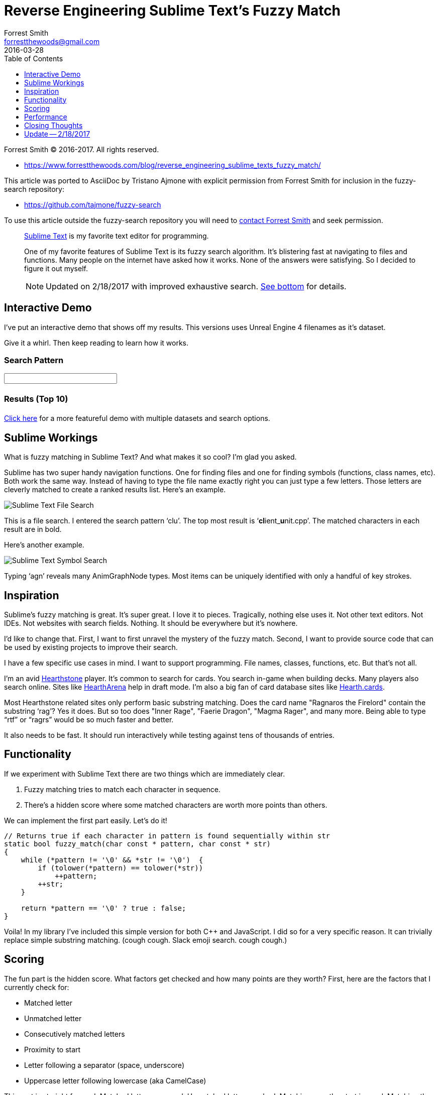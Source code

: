 = Reverse Engineering Sublime Text's Fuzzy Match
Forrest Smith <forrestthewoods@gmail.com>
2016-03-28
:lang: en
:doctype: article
:docinfo: private-head, private-footer
:imagesdir: img
// TOC Settings:
:toclevels: 1
// GitLab setting to show TOC after Preamble
:toc: preamble
// TOC ... HTML Backend Hack to show TOC on the Left
ifdef::backend-html5[]
:toc: left
endif::[]
// TOC ... GitHub Hack to show TOC after Preamble (required)
ifdef::env-github[]
:toc: preamble
endif::[]
// Misc Settings:
:data-uri:
:experimental: true
:icons: font
:idprefix:
:linkattrs: true
:reproducible: true
:sectanchors:
:sectnums!:
// Syntax Highlighting
:source-highlighter: rouge
:rouge-style: monokai.sublime
// GitHub Settings for Admonitions Icons:
ifdef::env-github[]
:caution-caption: :fire:
:important-caption: :heavy_exclamation_mark:
:note-caption: :information_source:
:tip-caption: :bulb:
:warning-caption: :warning:
endif::[]

// *****************************************************************************

:repoURL: https://github.com/forrestthewoods/lib_fts
:demoURL: https://s3-us-west-2.amazonaws.com/forrestthewoods.staticweb/lib_fts/tests/fuzzy_match/fts_fuzzy_match_test.html

// Preamble

==================
Forrest Smith (C) 2016-2017.
All rights reserved.

* https://www.forrestthewoods.com/blog/reverse_engineering_sublime_texts_fuzzy_match/

This article was ported to AsciiDoc by Tristano Ajmone with explicit permission
from Forrest Smith for inclusion in the fuzzy-search repository:

* https://github.com/tajmone/fuzzy-search

To use this article outside the fuzzy-search repository you will need to
mailto:{email}[contact Forrest Smith, title="Contact Forrest Smith via email"]
and seek permission.
==================


[abstract]
--
https://www.sublimetext.com/[Sublime Text^, title="Visit Sublime Text website"]
is my favorite text editor for programming.

One of my favorite features of Sublime Text is its fuzzy search algorithm.
It's blistering fast at navigating to files and functions.
Many people on the internet have asked how it works.
None of the answers were satisfying.
So I decided to figure it out myself.

[NOTE]
=====================================================
Updated on 2/18/2017 with improved exhaustive search.
<<update,See bottom>> for details.
=====================================================
--


[[interactive-demo]]
== Interactive Demo

I've put an interactive demo that shows off my results.
This versions uses Unreal Engine 4 filenames as it's dataset.

Give it a whirl.
Then keep reading to learn how it works.

// @TODO: In the env-github[] block add a Live HTML Prev link.

// >>> Interactive Demo Not-Available >>>>>>>>>>>>>>>>>>>>>>>>>>>>>>>>>>>>>>>>>>
ifdef::env-github[]
[WARNING]
===================
The interactive demo is only available in HTML format.

Check the
https://htmlpreview.github.io/?https://github.com/tajmone/fuzzy-search/blob/master/article/forrest2016.html#interactive-demo[Live HTML Preview^].
===================
endif::env-github[]

ifndef::backend-html5[]
WARNING: The interactive demo is only available in HTML format.
endif::backend-html5[]
// <<<<<<<<<<<<<<<<<<<<<<<<<<<<<<<<<<<<<<<<<<<<<<<<<<<<<<<<<<<<<<<<<<<<<<<<<<<<<


// >>> Interactive Demo (HTML Backend) >>>>>>>>>>>>>>>>>>>>>>>>>>>>>>>>>>>>>>>>>
ifdef::backend-html5[]
=== Search Pattern

++++
<!-- Input field -->
<form style="font-size:1.25rem;">
    <input autocomplete="off" autocorrect="off" autocapitalize="off" spellcheck="false" id="searchPatternField" type="text" size="25" value="">
</form>
++++


=== Results (Top 10)

++++
<!-- Results -->
<p id="resultsTime"></p>
<ul id="resultsList" style="font-size:1.25rem;">
</ul>
++++
endif::backend-html5[]
// <<< Interactive Demo (HTML Backend) <<<<<<<<<<<<<<<<<<<<<<<<<<<<<<<<<<<<<<<<<

link:{demoURL}[Click here^, title="View advanced online demo"]
for a more featureful demo with multiple datasets and search options.



== Sublime Workings

What is fuzzy matching in Sublime Text?
And what makes it so cool?
I'm glad you asked.

Sublime has two super handy navigation functions.
One for finding files and one for finding symbols (functions, class names, etc).
Both work the same way.
Instead of having to type the file name exactly right you can just type a few letters.
Those letters are cleverly matched to create a ranked results list.
Here's an example.

[[st-file-search]]
image::01.png[Sublime Text File Search,align="center"]

This is a file search.
I entered the search pattern '`clu`'.
The top most result is '`**cl**ient_**u**nit.cpp`'.
The matched characters in each result are in bold.

Here's another example.

[[st-symbol-search]]
image::02.png[Sublime Text Symbol Search,align="center"]

Typing '`agn`' reveals many AnimGraphNode types.
Most items can be uniquely identified with only a handful of key strokes.



== Inspiration

Sublime's fuzzy matching is great.
It's super great.
I love it to pieces.
Tragically, nothing else uses it.
Not other text editors.
Not IDEs.
Not websites with search fields.
Nothing.
It should be everywhere but it's nowhere.

I'd like to change that.
First, I want to first unravel the mystery of the fuzzy match.
Second, I want to provide source code that can be used by existing projects to improve their search.

I have a few specific use cases in mind.
I want to support programming.
File names, classes, functions, etc.
But that's not all.

I'm an avid https://playhearthstone.com[Hearthstone^, title="Visit Hearthstone website"]
player.
It's common to search for cards.
You search in-game when building decks.
Many players also search online.
Sites like https://www.heartharena.com[HearthArena^, title="Visit HearthArena website"]
help in draft mode.
I'm also a big fan of card database sites like https://hearthcards.net[Hearth.cards^, title="Visit Hearthcards website"].

Most Hearthstone related sites only perform basic substring matching.
Does the card name "Ragnaros the Firelord" contain the substring '`rag`'?
Yes it does.
But so too does "Inner Rage", "Faerie Dragon", "Magma Rager", and many more.
Being able to type "`rtf`" or "`ragrs`" would be so much faster and better.

It also needs to be fast.
It should run interactively while testing against tens of thousands of entries.



== Functionality

If we experiment with Sublime Text there are two things which are immediately clear.

. Fuzzy matching tries to match each character in sequence.
. There's a hidden score where some matched characters are worth more points than others.

We can implement the first part easily.
Let's do it!

[source,cpp]
-----------------------------------------------------------------------------
// Returns true if each character in pattern is found sequentially within str
static bool fuzzy_match(char const * pattern, char const * str)
{
    while (*pattern != '\0' && *str != '\0')  {
        if (tolower(*pattern) == tolower(*str))
            ++pattern;
        ++str;
    }

    return *pattern == '\0' ? true : false;
}
-----------------------------------------------------------------------------

Voila!
In my library I've included this simple version for both C++ and JavaScript.
I did so for a very specific reason.
It can trivially replace simple substring matching.
(cough cough. Slack emoji search. cough cough.)



== Scoring

The fun part is the hidden score.
What factors get checked and how many points are they worth?
First, here are the factors that I currently check for:

* Matched letter
* Unmatched letter
* Consecutively matched letters
* Proximity to start
* Letter following a separator (space, underscore)
* Uppercase letter following lowercase (aka CamelCase)

This part is straight forward.
Matched letters are good.
Unmatched letters are bad.
Matching near the start is good.
Matching the first letter in the middle of a phrase is good.
Matching the uppercase letters in camel case entries is good.

The tricky part is how many points these factors are worth.
I believe there isn't a single correct answer.
Weights depend on your expected data set.
File paths are different from file names.
File extensions may be ignorable.
Single words care about consecutive matches but not separators or camel case.

That said I think I found a decent balance.
It works great against several different data sets.
I highly suggest looking at the source code.

* Score starts at 0
* Matched letter: +0 points
* Unmatched letter: -1 point
* Consecutive match bonus: +5 points
* Separator bonus: +10 points
* Camel case bonus: +10 points
* Unmatched leading letter: -3 points (max: -9)

There is some nuance to this.
Scores don't have an intrinsic meaning.
The score range isn't 0 to 100.
It's roughly [-50, 50].
Longer words have a lower minimum score due to unmatched letter penalty.
Longer search patterns have a higher maximum score due to match bonuses.

Separator and camel case bonus is worth a LOT.
Consecutive matches are worth quite a bit.

There is a penalty if you DON'T match the first three letters.
Which effectively rewards matching near the start.
However there's no difference in matching between the middle and end.

There is not an explicit bonus for an exact match.
Unmatched letters receive a penalty.
So shorter strings and closer matches are worth more.

That's almost it.
For a single search pattern results can be sorted by score.
It works well.
I encourage you to check out the
link:{demoURL}[demo^, title="View advanced online demo"] if you haven't already.



== Performance

// Note: original link was dead and not archived on WaybackMachine:
//    https://lists.freebsd.org/archives/freebsd-current/2010-August/019310.html

https://docs.freebsd.org/cgi/getmsg.cgi?fetch=1441001+0+archive/2010/freebsd-current/20100822.freebsd-current[Grep is fast^, title="Read Mike Haertel's message on FreeBSD mailing list, explaining why GNU grep is so fat"].
Really fast.
It's highly optimized and doesn't need to test each letter.
It can skip ahead.

Fuzzy match is not as fast as grep.
It needs to test every letter in the search string.
And while I've written what I would consider clean code it has not been ruthlessly optimized.
There's a certain focus on readability for educational purposes.

My home CPU is an Intel i5–4670 Haswell @ 3.4Ghz.
Matching a pattern against 13,164 file names found in Unreal Engine 4 takes ~5 milliseconds on a single thread.
Testing against an English word list with 355,000 words takes ~50 milliseconds.
(It was 30ms until the secret sauce improvement.)

JavaScript is not as fast as C++.
In fact it seems to be about 25x slower.
I am a video game programmer who knows nothing about webdev.
There may be some obvious room for improvement.
An async helper is provided so script doesn't block on slow searches.



== Closing Thoughts

I love Sublime Text and it's fuzzy match algorithm.
My first goal was to create something equally effective.
I think I achieved that goal.

My second goal was to package that solution onto GitHub in such a way that other people can benefit.
I don't know if I achieved that goal.
I hope so.
If you found this post useful or informative please let me know.
If you use this code in any way I'd love to hear about it.
If you want to fork to specialize the code to a specific use case by all means.

Interactive Demo: link:{demoURL}[Click Here^, title="View advanced online demo"] +
Source Code: {repoURL}/blob/master/code/fts_fuzzy_match.h[C++^, title="fts_fuzzy_match C{plus}{plus} implementation"] ;
{repoURL}/blob/master/code/fts_fuzzy_match.js[JavaScript^, title="fts_fuzzy_match JavaScript implementation"] +
GitHub: {repoURL}/[lib_fts^, title="lib_fts repository on GitHub"]

Thanks for reading.



[[update]]
== Update -- 2/18/2017

This project has been updated based on
https://www.reddit.com/r/programming/comments/4cfz8r/reverse_engineering_sublime_texts_fuzzy_match/d1i7unr/[feedback^, title="Read Jon Skinner's reply on reddit"]
from Sublime Text's Jon Skinner.
The algorithm now performs an exhaustive search to find all possible matches and returns the match with the highest score.

Consider the string "`SVisualLoggerLogsList.h`" and the search pattern "`LLL`".
There are four L's so they can be matched several different ways.
The naive approach might match the first three L's.
A higher scoring match would skip the first L and match the three CamelCase L's.

...............................
String: SVisualLoggerLogsList.h
    Pattern: LLL

Possible Matches (in bold):
    SVisualLoggerLogsList.h
    SVisualLoggerLogsList.h
    SVisualLoggerLogsList.h
    SVisualLoggerLogsList.h
...............................

The new exhaustive method finds all matches and returns the one with the highest score.
Performing an exhaustive search is slower than finding just the first match.
However the small decrease in speed is more than made up for by the increase in result quality.


// EOF //
